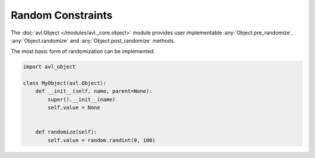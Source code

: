 Random Constraints
==================

The :doc:`avl.Object </modules/avl._core.object>` module provides user implementable :any:`Object.pre_randomize`, :any:`Object.randomize` and \
:any:`Object.post_randomize` methods.

The most basic form of randomization can be implemented:

.. code-block:: python

    import avl_object

    class MyObject(avl.Object):
        def __init__(self, name, parent=None):
            super().__init__(name)
            self.value = None


        def randomize(self):
            self.value = random.randint(0, 100)
